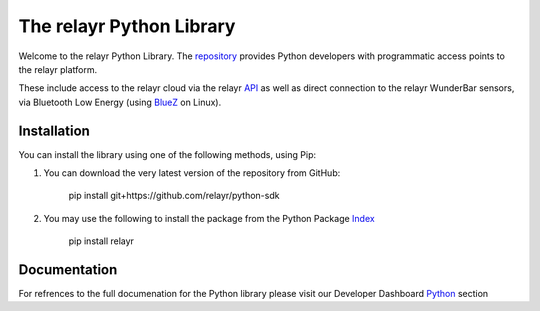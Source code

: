The relayr Python Library
=========================

Welcome to the relayr Python Library. The repository_ provides Python developers with 
programmatic access points to the relayr platform.

These include access to the relayr cloud via the relayr API_ as well as 
direct connection to the relayr WunderBar sensors, via Bluetooth Low Energy (using BlueZ_ on Linux). 


Installation
--------------

You can install the library using one of the following methods, using Pip: 

1. You can download the very latest version of the repository from GitHub:

    	pip install git+https://github.com/relayr/python-sdk

2. You may use the following to install the package from the Python Package Index_

    
		pip install relayr


Documentation 
--------------
For refrences to the full documenation for the Python library please visit our Developer Dashboard Python_ section



.. _repository: https://github.com/relayr/python-sdk
.. _API: https://developer.relayr.io/documents/relayrAPI/Introduction
.. _Index: https://pypi.python.org/pypi
.. _BlueZ: http://www.bluez.org/
.. _Python: https://developer.relayr.io/documents/Python/Introduction
